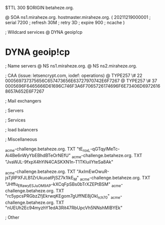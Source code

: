 $TTL 300
$ORIGIN betaheze.org.

@		SOA ns1.miraheze.org. hostmaster.miraheze.org. (
		20211219000001	; serial
		7200		; refresh
		30M		; retry
		3D		; expire
		900		; ncache
)

; Wildcard services
@		DYNA	geoip!cp
*		DYNA	geoip!cp

; Name servers
@		NS	ns1.miraheze.org.
@		NS	ns2.miraheze.org.

; CAA (issue: letsencrypt.com, iodef: operations)
@		TYPE257 \# 22 000569737375656C657473656E63727970742E6F7267
@		TYPE257 \# 37 0005696F6465666D61696C746F3A6F7065726174696F6E73406D69726168657A652E6F7267

; Mail exchangers

; Servers

; Services

; load balancers

; Miscellaneous

_acme-challenge.betaheze.org.		TXT     "tE_roxL-qGTqyIMeTc-Ai4Be6nWyYbEBhdBTeOrNEfU"
_acme-challenge.betaheze.org.		TXT	"JvaWJL-9fxpX4hYiN4CASKXN1n-T1TKluilYteSa8Ak"

_acme-challenge.betaheze.org.		TXT     "AxImEwOwuR-jsTjRPXFJLB1ZrUkuoatPjSZ7k1IkE_M"
_acme-challenge.betaheze.org.		TXT	"JHffu_ERawyESJ_uOM9AP-kXCqFpSBs0bTrXZEPtBSM"
_acme-challenge.betaheze.org.		TXT	"rc5ypcsPRGbzZfjEkrwqKEgom7gUffNE8jOkI_rch70"
_acme-challenge.betaheze.org.		TXT	"nUEUh2Ec94myzhY1edA3Rit47RbUpcVh5NNshMIBYEk"

; Other
